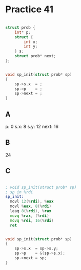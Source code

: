 #+AUTHOR: Fei Li
#+EMAIL: wizard@pursuetao.com
* Practice 41

  #+BEGIN_SRC c

  struct prob {
      int* p;
      struct {
          int x;
          int y;
      } s;
      struct prob* next;
  };


  void sp_init(struct prob* sp) 
  {
      sp->s.x  = ;
      sp->p    = ;
      sp->next = ;
  }
  
  #+END_SRC

** A  

   p:          0
   s.x:        8
   s.y:        12
   next:       16


** B

   24


** C   

   #+BEGIN_SRC asm

   ; void sp_init(struct prob* sp)
   ; sp in %rdi
   sp_init:
     movl 12(%rdi), %eax
     movl %eax, 8(%rdi)
     leaq 8(%rdi), %rax
     movq %rax, (%rdi)
     movq %rdi, 16(%rdi)
     ret
   
   #+END_SRC


   #+BEGIN_SRC c

   void sp_init(struct prob* sp)
   {
       sp->s.x  = sp->s.y;
       sp->p    = &(sp->s.x);
       sp->next = sp;
   }
   
   #+END_SRC
